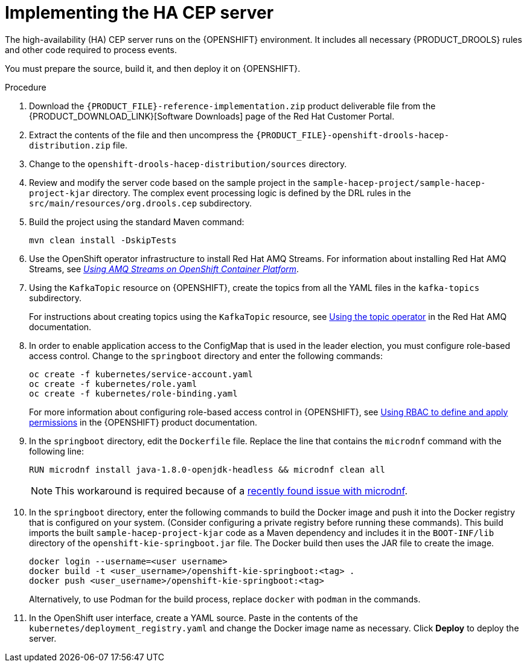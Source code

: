 [id='hacep-server-proc']
= Implementing the HA CEP server

The high-availability (HA) CEP server runs on the {OPENSHIFT} environment. It includes all necessary {PRODUCT_DROOLS} rules and other code required to process events.

You must prepare the source, build it, and then deploy it on {OPENSHIFT}. 

.Procedure

.  Download the `{PRODUCT_FILE}-reference-implementation.zip` product deliverable file from the {PRODUCT_DOWNLOAD_LINK}[Software Downloads] page of the Red Hat Customer Portal.
. Extract the contents of the file and then uncompress the `{PRODUCT_FILE}-openshift-drools-hacep-distribution.zip` file.
. Change to the `openshift-drools-hacep-distribution/sources` directory.
. Review and modify the server code based on the sample project in the `sample-hacep-project/sample-hacep-project-kjar` directory. The complex event processing logic is defined by the DRL rules in the `src/main/resources/org.drools.cep` subdirectory.
. Build the project using the standard Maven command:
+
----
mvn clean install -DskipTests
----
+
. Use the OpenShift operator infrastructure to install Red Hat AMQ Streams. For information about installing Red Hat AMQ Streams, see https://access.redhat.com/documentation/en-us/red_hat_amq/7.3/html/using_amq_streams_on_openshift_container_platform/index[_Using AMQ Streams on OpenShift Container Platform_].
. Using the `KafkaTopic` resource on {OPENSHIFT}, create the topics from all the YAML files in the `kafka-topics` subdirectory. 
+
For instructions about creating topics using the `KafkaTopic` resource, see https://access.redhat.com/documentation/en-us/red_hat_amq/7.4/html/using_amq_streams_on_openshift_container_platform/using-the-topic-operator-str[Using the topic operator] in the Red Hat AMQ documentation.
+
. In order to enable application access to the ConfigMap that is used in the leader election, you must configure role-based access control. Change to the `springboot` directory and enter the following commands:
+
----
oc create -f kubernetes/service-account.yaml
oc create -f kubernetes/role.yaml
oc create -f kubernetes/role-binding.yaml
----
+
For more information about configuring role-based access control in {OPENSHIFT}, see https://access.redhat.com/documentation/en-us/openshift_container_platform/4.1/html/authentication/using-rbac[Using RBAC to define and apply permissions] in the {OPENSHIFT} product documentation.
+
. In the `springboot` directory, edit the `Dockerfile` file. Replace the line that contains the `microdnf` command with the following line:
+
----
RUN microdnf install java-1.8.0-openjdk-headless && microdnf clean all
----
+
[NOTE]
====
This workaround is required because of a  https://github.com/rpm-software-management/microdnf/issues/50[recently found issue with microdnf].
====
+
. In the `springboot` directory, enter the following commands to build the Docker image and push it into the Docker registry that is configured on your system. (Consider configuring a private registry before running these commands). This build imports the built `sample-hacep-project-kjar` code as a Maven dependency and includes it in the `BOOT-INF/lib` directory of the `openshift-kie-springboot.jar` file. The Docker build then uses the JAR file to create the image.
+
----
docker login --username=<user username>
docker build -t <user_username>/openshift-kie-springboot:<tag> .  
docker push <user_username>/openshift-kie-springboot:<tag>
----
+
Alternatively, to use Podman for the build process, replace `docker` with `podman` in the commands. 
+
. In the OpenShift user interface, create a YAML source. Paste in the contents of the `kubernetes/deployment_registry.yaml` and change the Docker image name as necessary. Click *Deploy* to deploy the server.
